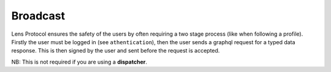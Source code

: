 Broadcast
==================================

Lens Protocol ensures the safety of the users by often requiring a two stage process (like when following a profile). Firstly the user must be logged in (see ``athentication``), then the user sends a graphql request for a typed data response. This is then signed by the user and sent before the request is accepted.

.. py:method:: broadcast(broadcastId,signature)

	Takes the ``broadcastId`` from some typed data response, and the signature of that typed data by the users private key, and returns a broadcast mutation to be executed by the ``GraphQLClient``. 

NB: This is not required if you are using a **dispatcher**.